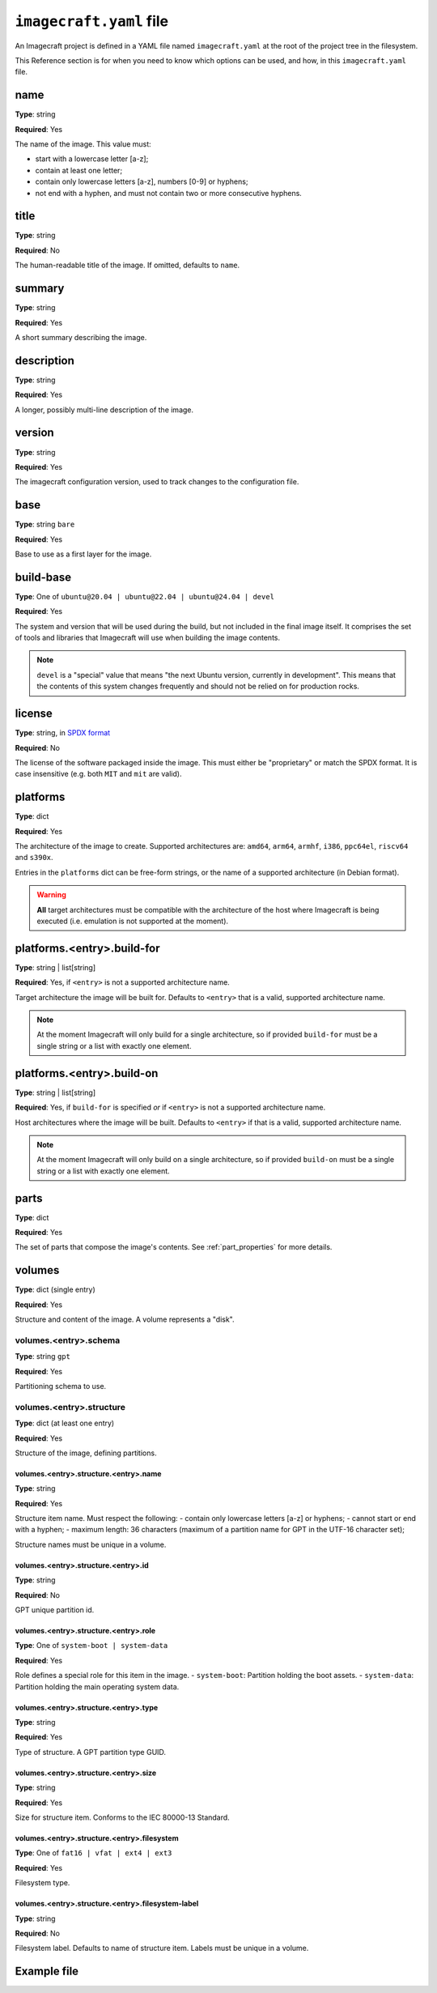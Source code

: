 .. _imagecraft-yaml-file:

``imagecraft.yaml`` file
========================

An Imagecraft project is defined in a YAML file named ``imagecraft.yaml``
at the root of the project tree in the filesystem.

This Reference section is for when you need to know which options can be
used, and how, in this ``imagecraft.yaml`` file.


name
----

**Type**: string

**Required**: Yes

The name of the image. This value must:

- start with a lowercase letter [a-z];
- contain at least one letter;
- contain only lowercase letters [a-z], numbers [0-9] or hyphens;
- not end with a hyphen, and must not contain two or more consecutive
  hyphens.

title
-----

**Type**: string

**Required**: No

The human-readable title of the image. If omitted, defaults to ``name``.

summary
-------

**Type**: string

**Required**: Yes

A short summary describing the image.

description
-----------

**Type**: string

**Required**: Yes

A longer, possibly multi-line description of the image.

version
-------

**Type**: string

**Required**: Yes

The imagecraft configuration version, used to track changes to the configuration file.

base
----

**Type**: string ``bare``

**Required**: Yes

Base to use as a first layer for the image.

build-base
----------

**Type**: One of ``ubuntu@20.04 | ubuntu@22.04 | ubuntu@24.04 | devel``

**Required**: Yes

The system and version that will be used during the build, but not
included in the final image itself. It comprises the set of tools and libraries
that Imagecraft will use when building the image contents.

.. note::
   ``devel`` is a "special" value that means "the next Ubuntu version, currently
   in development". This means that the contents of this system changes
   frequently and should not be relied on for production rocks.

license
-------

**Type**: string, in `SPDX format <https://spdx.org/licenses/>`_

**Required**: No

The license of the software packaged inside the image. This must either be
"proprietary" or match the SPDX format. It is case insensitive (e.g. both
``MIT`` and ``mit`` are valid).

platforms
---------

**Type**: dict

**Required**: Yes

The architecture of the image to create. Supported architectures are:
``amd64``, ``arm64``, ``armhf``, ``i386``, ``ppc64el``, ``riscv64`` and ``s390x``.

Entries in the ``platforms`` dict can be free-form strings, or the name of a
supported architecture (in Debian format).

.. warning::
   **All** target architectures must be compatible with the architecture of
   the host where Imagecraft is being executed (i.e. emulation is not supported
   at the moment).

platforms.<entry>.build-for
---------------------------

**Type**: string | list[string]

**Required**: Yes, if ``<entry>`` is not a supported architecture name.

Target architecture the image will be built for. Defaults to ``<entry>`` that
is a valid, supported architecture name.

.. note::
   At the moment Imagecraft will only build for a single architecture, so
   if provided ``build-for`` must be a single string or a list with exactly one
   element.

platforms.<entry>.build-on
--------------------------

**Type**: string | list[string]

**Required**: Yes, if ``build-for`` is specified *or* if ``<entry>`` is not a
supported architecture name.

Host architectures where the image will be built. Defaults to ``<entry>`` if that
is a valid, supported architecture name.

.. note::
   At the moment Imagecraft will only build on a single architecture, so
   if provided ``build-on`` must be a single string or a list with exactly one
   element.

parts
-----

**Type**: dict

**Required**: Yes

The set of parts that compose the image's contents. See :ref:`part_properties`
for more details.

volumes
-------

**Type**: dict (single entry)

**Required**: Yes

Structure and content of the image. A volume represents a "disk".

volumes.<entry>.schema
~~~~~~~~~~~~~~~~~~~~~~

**Type**: string ``gpt``

**Required**: Yes

Partitioning schema to use.

volumes.<entry>.structure
~~~~~~~~~~~~~~~~~~~~~~~~~

**Type**: dict (at least one entry)

**Required**: Yes

Structure of the image, defining partitions.

volumes.<entry>.structure.<entry>.name
^^^^^^^^^^^^^^^^^^^^^^^^^^^^^^^^^^^^^^

**Type**: string

**Required**: Yes

Structure item name. Must respect the following:
- contain only lowercase letters [a-z] or hyphens;
- cannot start or end with a hyphen;
- maximum length: 36 characters (maximum of a partition name
for GPT in the UTF-16 character set);

Structure names must be unique in a volume.

volumes.<entry>.structure.<entry>.id
^^^^^^^^^^^^^^^^^^^^^^^^^^^^^^^^^^^^

**Type**: string

**Required**: No

GPT unique partition id.

volumes.<entry>.structure.<entry>.role
^^^^^^^^^^^^^^^^^^^^^^^^^^^^^^^^^^^^^^

**Type**: One of ``system-boot | system-data``

**Required**: Yes

Role defines a special role for this item in the image.
- ``system-boot``: Partition holding the boot assets.
- ``system-data``: Partition holding the main operating system data.

volumes.<entry>.structure.<entry>.type
^^^^^^^^^^^^^^^^^^^^^^^^^^^^^^^^^^^^^^

**Type**: string

**Required**: Yes

Type of structure. A GPT partition type GUID.

volumes.<entry>.structure.<entry>.size
^^^^^^^^^^^^^^^^^^^^^^^^^^^^^^^^^^^^^^

**Type**: string

**Required**: Yes

Size for structure item. Conforms to the IEC 80000-13 Standard.

.. collapse:: Example

    .. code-block:: yaml

        size: "6GiB"

volumes.<entry>.structure.<entry>.filesystem
^^^^^^^^^^^^^^^^^^^^^^^^^^^^^^^^^^^^^^^^^^^^

**Type**: One of ``fat16 | vfat | ext4 | ext3``

**Required**: Yes

Filesystem type.

volumes.<entry>.structure.<entry>.filesystem-label
^^^^^^^^^^^^^^^^^^^^^^^^^^^^^^^^^^^^^^^^^^^^^^^^^^

**Type**: string

**Required**: No

Filesystem label. Defaults to name of structure item.
Labels must be unique in a volume.


Example file
------------

.. collapse:: imagecraft.yaml

    .. literalinclude:: code/example/imagecraft.yaml
       :language: yaml
